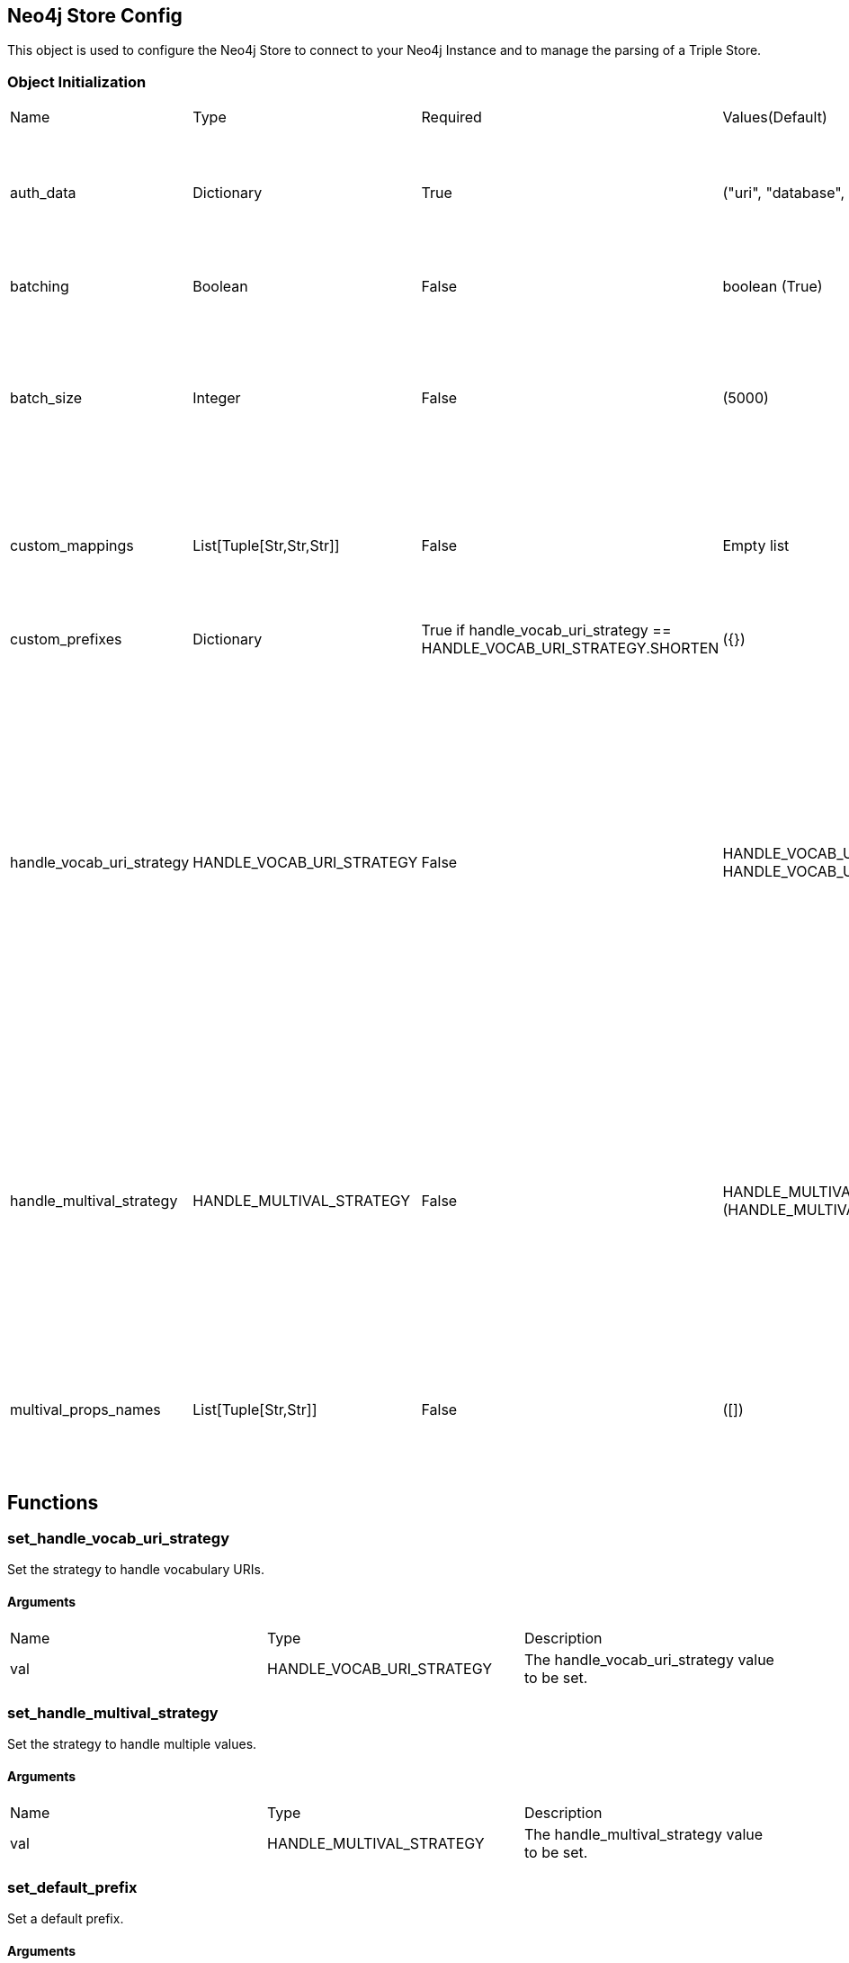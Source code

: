 == Neo4j Store Config
[.procedures, opts=header]

This object is used to configure the Neo4j Store to connect to your Neo4j Instance and to manage the parsing of a Triple Store.

=== Object Initialization
|===
| Name | Type | Required | Values(Default) | Description
| auth_data | Dictionary | True | ("uri", "database", "user", "pwd") | A dictionary containing authentication data. The required keys are: ["uri", "database", "user", "pwd"].
| batching | Boolean | False | boolean (True) | A boolean indicating whether batching is enabled.
| batch_size | Integer | False | (5000) | An integer representing the batch size (The batch size is intended as number of entities to store inside the database (nodes/relationships) and not triples.
| custom_mappings | List[Tuple[Str,Str,Str]] | False | Empty list | A list of tuples containing custom mappings for prefixes in the form (prefix, object_to_replace, new_object).
| custom_prefixes | Dictionary | True if handle_vocab_uri_strategy ==  HANDLE_VOCAB_URI_STRATEGY.SHORTEN | ({}) | A dictionary containing custom prefixes.
| handle_vocab_uri_strategy | HANDLE_VOCAB_URI_STRATEGY | False |HANDLE_VOCAB_URI_STRATEGY.IGNORE, HANDLE_VOCAB_URI_STRATEGY.KEEP, HANDLE_VOCAB_URI_STRATEGY.MAP(HANDLE_VOCAB_URI_STRATEGY.SHORTEN) |

* 'SHORTEN',  full uris are shortened using prefixes for property names, relationship names and labels. Fails if a prefix is not predefined for a namespace in the imported RDF.

* 'IGNORE' uris are ignored and only local names are kept

* 'MAP' vocabulary element mappings are applied on import

* 'KEEP' uris are kept unchanged

| handle_multival_strategy | HANDLE_MULTIVAL_STRATEGY | False | HANDLE_MULTIVAL_STRATEGY.ARRAY (HANDLE_MULTIVAL_STRATEGY.OVERWRITE)|
* 'OVERWRITE' property values are kept single valued. Multiple values in the imported RDF are overwriten (only the last one is kept)

* 'ARRAY' properties are stored in an array enabling storage of multiple values. All of them unless multivalPropList is set.
| multival_props_names | List[Tuple[Str,Str]] | False | ([]) | A list of tuples containing the prefix and property names to be treated as multivalued in the form (prefix, property_name).
|===

== Functions

=== set_handle_vocab_uri_strategy

Set the strategy to handle vocabulary URIs.

==== Arguments

|===
| Name | Type | Description
| val | HANDLE_VOCAB_URI_STRATEGY | The handle_vocab_uri_strategy value to be set.
|===



=== set_handle_multival_strategy

Set the strategy to handle multiple values.

==== Arguments

|===
| Name | Type | Description
| val | HANDLE_MULTIVAL_STRATEGY | The handle_multival_strategy value to be set.
|===


=== set_default_prefix

Set a default prefix.

==== Arguments

|===
| Name | Type | Description
| name | str | The name of the prefix.
| value | str | The value of the prefix (namespace URI).
|===

=== set_multival_prop_name

Set a property name to be treated as multivalued.

==== Arguments

|===
| Name | Type | Description
| prefix_name | str | The name of the prefix.
| prop_name | str | The name of the property to be treated as multivalued.
|===

=== set_custom_prefix

Add a custom prefix to the configuration.

==== Arguments

|===
| Name | Type | Description
| name | str | The name of the prefix.
| value | str | The value of the prefix (namespace URI).
|===

=== delete_custom_prefix

Delete a custom prefix from the 'custom_prefixes' dictionary.

==== Arguments

|===
| Name | Type | Description
| name | str | The name of the custom prefix to be deleted.
|===

=== set_custom_mapping

Add a custom mapping for a certain prefix.

==== Arguments

|===
| Name | Type | Description
| prefix_name | str | The name of the prefix to be mapped.
| to_replace | str | The value to be replaced in the namespace URI.
| new_value | str | The new value for the mapping (namespace URI).
|===

=== delete_custom_mapping

Deletes a custom mapping from the custom_mappings dictionary. It will raise PrefixNotFoundException if the prefix is not found in the available prefixes.

==== Arguments

|===
| Name | Type | Description
| prefix_name | str | The name of the prefix to which 'to_replace' is associated.
| to_replace | str | The value to be replaced within the prefix's namespace.
|===

=== set_auth_data

Set authentication data.

==== Arguments

|===
| Name | Type | Description
| auth | Dictionary | A dictionary containing authentication data. The required keys are ["uri", "database", "user", "pwd"].
|===

=== set_batching

Set batching.

==== Arguments

|===
| Name | Type | Description
| val | bool | A boolean indicating whether batching is enabled.
|===

=== set_batch_size

Set the batch size.

==== Arguments

|===
| Name | Type | Description
| val | int | An integer representing the batch size.
|===

=== get_config_dict

Get the configuration dictionary. Raises WrongAuthenticationException if any of the required authentication fields is missing.

==== Arguments
No arguments.

==== Output

|===
| Type | Description
| Dictionary | A dictionary containing the configuration parameters.
|===

=== get_prefixes

Get a dictionary containing all prefixes (default and custom).

==== Arguments
No arguments

==== Output

|===
| Type | Description
| Dictionary | A dictionary containing all prefixes.
|===

== Enumerators

=== HANDLE_VOCAB_URI_STRATEGY

Enum class defining different strategies for handling vocabulary URIs.

==== Possible Values

|===
| Name | Description
| SHORTEN | Strategy to shorten the URIs (Every prefix that you will use must be defined in the config, otherwise Neo4jStore will throw a ShortenStrictException)
| MAP | Strategy to map the URIs using provided mappings
| KEEP | Strategy to keep the URIs
| IGNORE | Strategy to ignore the Namespace and get only the local part
|===

=== Examples

Here a series of examples of the application of a strategy on a certain triplet.

#TODO: Fill the examples#

=== Shorten

This strategy will shorten the URIs, replacing the prefix with its shorted version. If the Store find a prefix not defined inside its Neo4jStoreConfig object, the parsing will stop, raising a ShortenStrictException error.

=== Map
vocabulary element mappings are applied on import.

=== Keep

This strategy will keep the predicate as it is by preserving its prefix

=== Ignore

This strategy will remove the entire prefix from the predicate.

=== HANDLE_MULTIVAL_STRATEGY

Enum class defining different strategies for handling multiple values.

TO NOTICE: If the strategy is ARRAY and the Neo4jStoreConfig doesn't contain any predicate marked as multivalued, EVERY field will be treated as multivalued.

==== Possible Values

|===
| Name | Description
| OVERWRITE | Strategy to overwrite multiple values
| ARRAY | Strategy to treat multiple values as an array
|===

=== Examples

Here a series of examples of the application of a strategy on a certain triplet.

=== Overwrite

This strategy will overwrite the current value of a node.

=== Map

This strategy will concat all the values encountered during the ingestion for the same subject inside an array.
